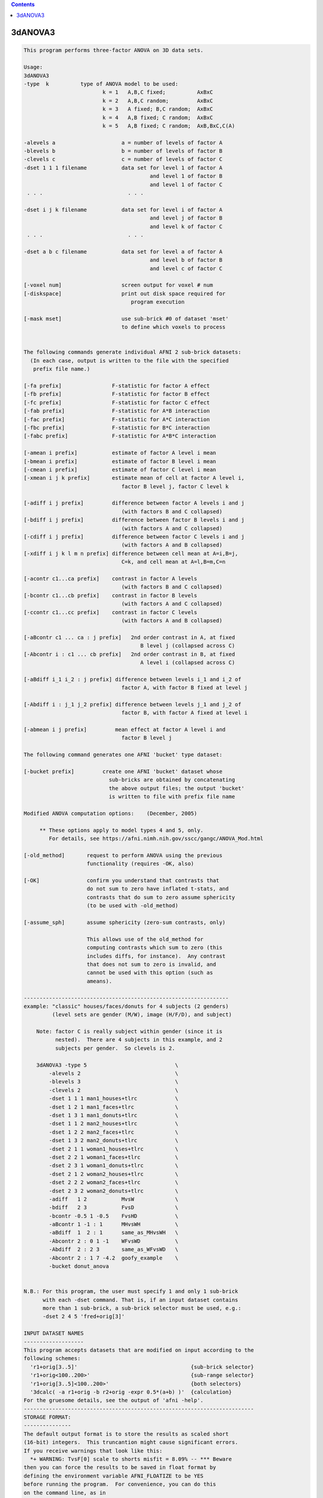 .. contents:: 
    :depth: 4 

********
3dANOVA3
********

.. code-block:: none

    This program performs three-factor ANOVA on 3D data sets.           
    
    Usage: 
    3dANOVA3 
    -type  k          type of ANOVA model to be used:
                             k = 1   A,B,C fixed;          AxBxC
                             k = 2   A,B,C random;         AxBxC
                             k = 3   A fixed; B,C random;  AxBxC
                             k = 4   A,B fixed; C random;  AxBxC
                             k = 5   A,B fixed; C random;  AxB,BxC,C(A)
    
    -alevels a                     a = number of levels of factor A
    -blevels b                     b = number of levels of factor B
    -clevels c                     c = number of levels of factor C
    -dset 1 1 1 filename           data set for level 1 of factor A
                                            and level 1 of factor B
                                            and level 1 of factor C
     . . .                           . . .
    
    -dset i j k filename           data set for level i of factor A
                                            and level j of factor B
                                            and level k of factor C
     . . .                           . . .
    
    -dset a b c filename           data set for level a of factor A
                                            and level b of factor B
                                            and level c of factor C
    
    [-voxel num]                   screen output for voxel # num
    [-diskspace]                   print out disk space required for
                                      program execution
    
    [-mask mset]                   use sub-brick #0 of dataset 'mset'
                                   to define which voxels to process
    
    
    The following commands generate individual AFNI 2 sub-brick datasets:
      (In each case, output is written to the file with the specified
       prefix file name.)
    
    [-fa prefix]                F-statistic for factor A effect
    [-fb prefix]                F-statistic for factor B effect
    [-fc prefix]                F-statistic for factor C effect
    [-fab prefix]               F-statistic for A*B interaction
    [-fac prefix]               F-statistic for A*C interaction
    [-fbc prefix]               F-statistic for B*C interaction
    [-fabc prefix]              F-statistic for A*B*C interaction
    
    [-amean i prefix]           estimate of factor A level i mean
    [-bmean i prefix]           estimate of factor B level i mean
    [-cmean i prefix]           estimate of factor C level i mean
    [-xmean i j k prefix]       estimate mean of cell at factor A level i,
                                   factor B level j, factor C level k
    
    [-adiff i j prefix]         difference between factor A levels i and j
                                   (with factors B and C collapsed)
    [-bdiff i j prefix]         difference between factor B levels i and j
                                   (with factors A and C collapsed)
    [-cdiff i j prefix]         difference between factor C levels i and j
                                   (with factors A and B collapsed)
    [-xdiff i j k l m n prefix] difference between cell mean at A=i,B=j,
                                   C=k, and cell mean at A=l,B=m,C=n
    
    [-acontr c1...ca prefix]    contrast in factor A levels
                                   (with factors B and C collapsed)
    [-bcontr c1...cb prefix]    contrast in factor B levels
                                   (with factors A and C collapsed)
    [-ccontr c1...cc prefix]    contrast in factor C levels
                                   (with factors A and B collapsed)
    
    [-aBcontr c1 ... ca : j prefix]   2nd order contrast in A, at fixed
                                         B level j (collapsed across C)
    [-Abcontr i : c1 ... cb prefix]   2nd order contrast in B, at fixed
                                         A level i (collapsed across C)
    
    [-aBdiff i_1 i_2 : j prefix] difference between levels i_1 and i_2 of
                                   factor A, with factor B fixed at level j
    
    [-Abdiff i : j_1 j_2 prefix] difference between levels j_1 and j_2 of
                                   factor B, with factor A fixed at level i
    
    [-abmean i j prefix]         mean effect at factor A level i and
                                   factor B level j
    
    The following command generates one AFNI 'bucket' type dataset:
    
    [-bucket prefix]         create one AFNI 'bucket' dataset whose
                               sub-bricks are obtained by concatenating
                               the above output files; the output 'bucket'
                               is written to file with prefix file name
    
    Modified ANOVA computation options:    (December, 2005)
    
         ** These options apply to model types 4 and 5, only.
            For details, see https://afni.nimh.nih.gov/sscc/gangc/ANOVA_Mod.html
    
    [-old_method]       request to perform ANOVA using the previous
                        functionality (requires -OK, also)
    
    [-OK]               confirm you understand that contrasts that
                        do not sum to zero have inflated t-stats, and
                        contrasts that do sum to zero assume sphericity
                        (to be used with -old_method)
    
    [-assume_sph]       assume sphericity (zero-sum contrasts, only)
    
                        This allows use of the old_method for
                        computing contrasts which sum to zero (this
                        includes diffs, for instance).  Any contrast
                        that does not sum to zero is invalid, and
                        cannot be used with this option (such as
                        ameans).
    
    -----------------------------------------------------------------
    example: "classic" houses/faces/donuts for 4 subjects (2 genders)
             (level sets are gender (M/W), image (H/F/D), and subject)
    
        Note: factor C is really subject within gender (since it is
              nested).  There are 4 subjects in this example, and 2
              subjects per gender.  So clevels is 2.
    
        3dANOVA3 -type 5                            \
            -alevels 2                              \
            -blevels 3                              \
            -clevels 2                              \
            -dset 1 1 1 man1_houses+tlrc            \
            -dset 1 2 1 man1_faces+tlrc             \
            -dset 1 3 1 man1_donuts+tlrc            \
            -dset 1 1 2 man2_houses+tlrc            \
            -dset 1 2 2 man2_faces+tlrc             \
            -dset 1 3 2 man2_donuts+tlrc            \
            -dset 2 1 1 woman1_houses+tlrc          \
            -dset 2 2 1 woman1_faces+tlrc           \
            -dset 2 3 1 woman1_donuts+tlrc          \
            -dset 2 1 2 woman2_houses+tlrc          \
            -dset 2 2 2 woman2_faces+tlrc           \
            -dset 2 3 2 woman2_donuts+tlrc          \
            -adiff   1 2           MvsW             \
            -bdiff   2 3           FvsD             \
            -bcontr -0.5 1 -0.5    FvsHD            \
            -aBcontr 1 -1 : 1      MHvsWH           \
            -aBdiff  1  2 : 1      same_as_MHvsWH   \
            -Abcontr 2 : 0 1 -1    WFvsWD           \
            -Abdiff  2 : 2 3       same_as_WFvsWD   \
            -Abcontr 2 : 1 7 -4.2  goofy_example    \
            -bucket donut_anova
    
    
    N.B.: For this program, the user must specify 1 and only 1 sub-brick
          with each -dset command. That is, if an input dataset contains
          more than 1 sub-brick, a sub-brick selector must be used, e.g.:
          -dset 2 4 5 'fred+orig[3]'
    
    INPUT DATASET NAMES
    -------------------
    This program accepts datasets that are modified on input according to the
    following schemes:
      'r1+orig[3..5]'                                    {sub-brick selector}
      'r1+orig<100..200>'                                {sub-range selector}
      'r1+orig[3..5]<100..200>'                          {both selectors}
      '3dcalc( -a r1+orig -b r2+orig -expr 0.5*(a+b) )'  {calculation}
    For the gruesome details, see the output of 'afni -help'.
    -------------------------------------------------------------------------
    STORAGE FORMAT:
    ---------------
    The default output format is to store the results as scaled short
    (16-bit) integers.  This truncantion might cause significant errors.
    If you receive warnings that look like this:
      *+ WARNING: TvsF[0] scale to shorts misfit = 8.09% -- *** Beware
    then you can force the results to be saved in float format by
    defining the environment variable AFNI_FLOATIZE to be YES
    before running the program.  For convenience, you can do this
    on the command line, as in
      3dANOVA -DAFNI_FLOATIZE=YES ... other options ... 
    Also see the following links:
     https://afni.nimh.nih.gov/pub/dist/doc/program_help/common_options.html
     https://afni.nimh.nih.gov/pub/dist/doc/program_help/README.environment.html
    
    ++ Compile date = Nov  9 2017 {AFNI_17.3.03:macosx_10.7_local}
